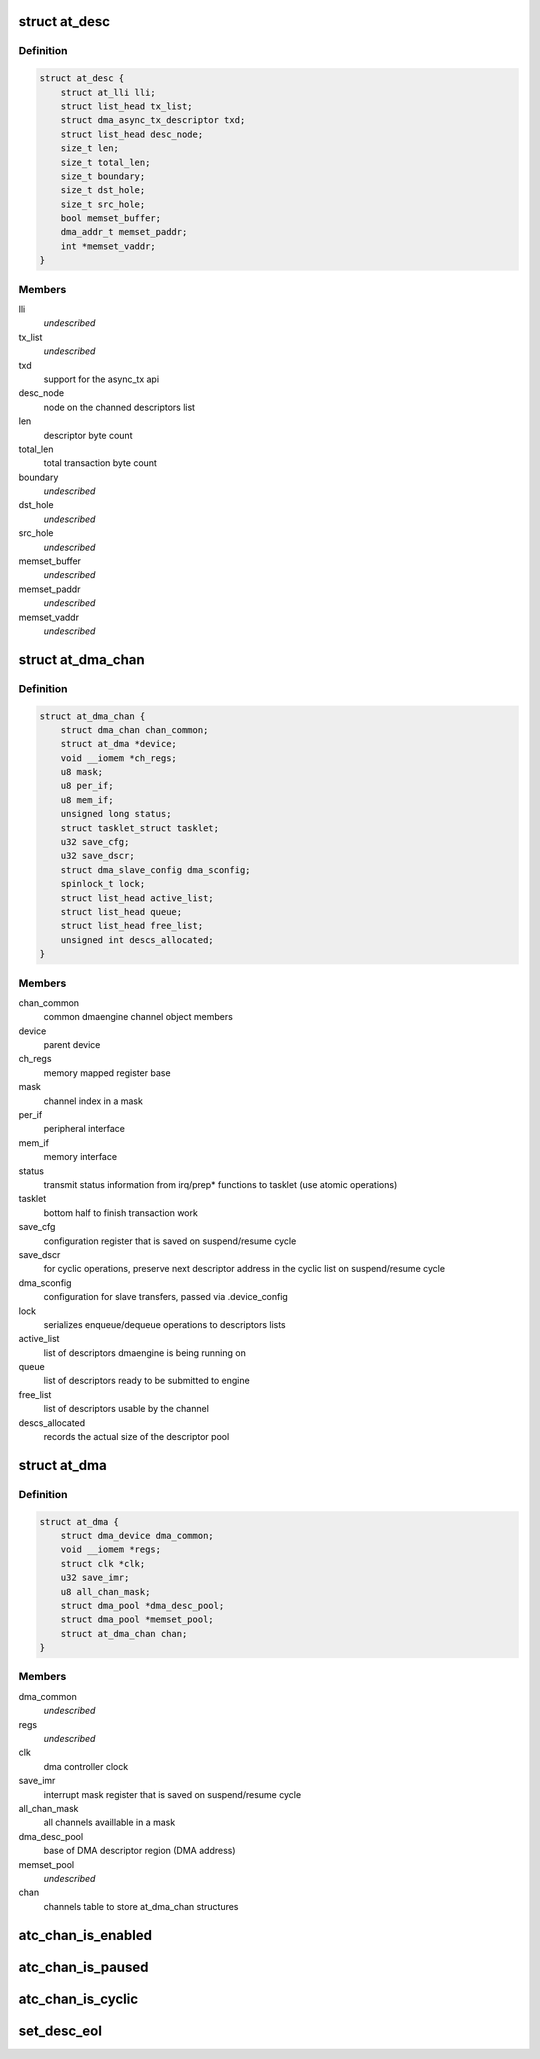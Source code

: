 .. -*- coding: utf-8; mode: rst -*-
.. src-file: drivers/dma/at_hdmac_regs.h

.. _`at_desc`:

struct at_desc
==============

.. c:type:: struct at_desc

    software descriptor

.. _`at_desc.definition`:

Definition
----------

.. code-block:: c

    struct at_desc {
        struct at_lli lli;
        struct list_head tx_list;
        struct dma_async_tx_descriptor txd;
        struct list_head desc_node;
        size_t len;
        size_t total_len;
        size_t boundary;
        size_t dst_hole;
        size_t src_hole;
        bool memset_buffer;
        dma_addr_t memset_paddr;
        int *memset_vaddr;
    }

.. _`at_desc.members`:

Members
-------

lli
    *undescribed*

tx_list
    *undescribed*

txd
    support for the async_tx api

desc_node
    node on the channed descriptors list

len
    descriptor byte count

total_len
    total transaction byte count

boundary
    *undescribed*

dst_hole
    *undescribed*

src_hole
    *undescribed*

memset_buffer
    *undescribed*

memset_paddr
    *undescribed*

memset_vaddr
    *undescribed*

.. _`at_dma_chan`:

struct at_dma_chan
==================

.. c:type:: struct at_dma_chan

    internal representation of an Atmel HDMAC channel

.. _`at_dma_chan.definition`:

Definition
----------

.. code-block:: c

    struct at_dma_chan {
        struct dma_chan chan_common;
        struct at_dma *device;
        void __iomem *ch_regs;
        u8 mask;
        u8 per_if;
        u8 mem_if;
        unsigned long status;
        struct tasklet_struct tasklet;
        u32 save_cfg;
        u32 save_dscr;
        struct dma_slave_config dma_sconfig;
        spinlock_t lock;
        struct list_head active_list;
        struct list_head queue;
        struct list_head free_list;
        unsigned int descs_allocated;
    }

.. _`at_dma_chan.members`:

Members
-------

chan_common
    common dmaengine channel object members

device
    parent device

ch_regs
    memory mapped register base

mask
    channel index in a mask

per_if
    peripheral interface

mem_if
    memory interface

status
    transmit status information from irq/prep\* functions
    to tasklet (use atomic operations)

tasklet
    bottom half to finish transaction work

save_cfg
    configuration register that is saved on suspend/resume cycle

save_dscr
    for cyclic operations, preserve next descriptor address in
    the cyclic list on suspend/resume cycle

dma_sconfig
    configuration for slave transfers, passed via
    .device_config

lock
    serializes enqueue/dequeue operations to descriptors lists

active_list
    list of descriptors dmaengine is being running on

queue
    list of descriptors ready to be submitted to engine

free_list
    list of descriptors usable by the channel

descs_allocated
    records the actual size of the descriptor pool

.. _`at_dma`:

struct at_dma
=============

.. c:type:: struct at_dma

    internal representation of an Atmel HDMA Controller

.. _`at_dma.definition`:

Definition
----------

.. code-block:: c

    struct at_dma {
        struct dma_device dma_common;
        void __iomem *regs;
        struct clk *clk;
        u32 save_imr;
        u8 all_chan_mask;
        struct dma_pool *dma_desc_pool;
        struct dma_pool *memset_pool;
        struct at_dma_chan chan;
    }

.. _`at_dma.members`:

Members
-------

dma_common
    *undescribed*

regs
    *undescribed*

clk
    dma controller clock

save_imr
    interrupt mask register that is saved on suspend/resume cycle

all_chan_mask
    all channels availlable in a mask

dma_desc_pool
    base of DMA descriptor region (DMA address)

memset_pool
    *undescribed*

chan
    channels table to store at_dma_chan structures

.. _`atc_chan_is_enabled`:

atc_chan_is_enabled
===================

.. c:function:: int atc_chan_is_enabled(struct at_dma_chan *atchan)

    test if given channel is enabled

    :param struct at_dma_chan \*atchan:
        channel we want to test status

.. _`atc_chan_is_paused`:

atc_chan_is_paused
==================

.. c:function:: int atc_chan_is_paused(struct at_dma_chan *atchan)

    test channel pause/resume status

    :param struct at_dma_chan \*atchan:
        channel we want to test status

.. _`atc_chan_is_cyclic`:

atc_chan_is_cyclic
==================

.. c:function:: int atc_chan_is_cyclic(struct at_dma_chan *atchan)

    test if given channel has cyclic property set

    :param struct at_dma_chan \*atchan:
        channel we want to test status

.. _`set_desc_eol`:

set_desc_eol
============

.. c:function:: void set_desc_eol(struct at_desc *desc)

    set end-of-link to descriptor so it will end transfer

    :param struct at_desc \*desc:
        descriptor, signle or at the end of a chain, to end chain on

.. This file was automatic generated / don't edit.

